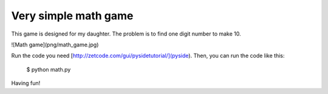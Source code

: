 Very simple math game
========================

This game is designed for my daughter.
The problem is to find one digit number to make 10.

![Math game](png/math_game.jpg)

Run the code you need [http://zetcode.com/gui/pysidetutorial/](pyside).
Then, you can run the code like this: 

    $ python math.py

Having fun!

